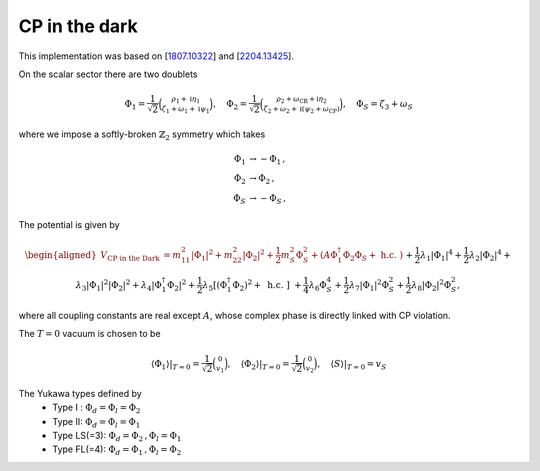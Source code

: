 .. _cp_in_the_dark:

CP in the dark
==============

This implementation was based on [`1807.10322 <https://arxiv.org/abs/1807.10322>`_] and [`2204.13425 <https://arxiv.org/abs/2204.13425>`_]. 

On the scalar sector there are two doublets 

.. math::
   \Phi_1=\frac{1}{\sqrt{2}}\binom{\rho_1+\mathrm{i} \eta_1}{\zeta_1+\omega_1+\mathrm{i} \psi_1}, \quad \Phi_2=\frac{1}{\sqrt{2}}\binom{\rho_2+\omega_{\mathrm{CB}}+\mathrm{i} \eta_2}{\zeta_2+\omega_2+\mathrm{i}\left(\psi_2+\omega_{\mathrm{CP}}\right)}, \quad \Phi_S=\zeta_3+\omega_S

where we impose a softly-broken :math:`\mathbb{Z}_2` symmetry which takes

.. math::
   \begin{align}
   \Phi_{1} &\to -\Phi_{1}\,,\\
   \Phi_{2} &\to \Phi_{2}\,,\\
   \Phi_S &\to -\Phi_S\,,
   \end{align}

The potential is given by

.. math::
    \begin{aligned}V_\text{CP in the Dark} &= m_{11}^2\left|\Phi_1\right|^2+m_{22}^2\left|\Phi_2\right|^2+\frac{1}{2} m_S^2 \Phi_S^2+\left(A \Phi_1^{\dagger} \Phi_2 \Phi_S+\text { h.c. }\right) \\& +\frac{1}{2} \lambda_1\left|\Phi_1\right|^4+\frac{1}{2} \lambda_2\left|\Phi_2\right|^4+\lambda_3\left|\Phi_1\right|^2\left|\Phi_2\right|^2+\lambda_4\left|\Phi_1^{\dagger} \Phi_2\right|^2+\frac{1}{2} \lambda_5\left[\left(\Phi_1^{\dagger} \Phi_2\right)^2+\text { h.c. }\right] \\& +\frac{1}{4} \lambda_6 \Phi_S^4+\frac{1}{2} \lambda_7\left|\Phi_1\right|^2 \Phi_S^2+\frac{1}{2} \lambda_8\left|\Phi_2\right|^2 \Phi_S^2,\end{aligned}

where all coupling constants are real except :math:`A`, whose complex phase is directly linked with CP violation.

The :math:`T=0` vacuum is chosen to be

.. math::
   \left.\left\langle\Phi_1\right\rangle\right|_{T=0}=\frac{1}{\sqrt{2}}\binom{0}{v_1},\left.\quad\left\langle\Phi_2\right\rangle\right|_{T=0}=\frac{1}{\sqrt{2}}\binom{0}{v_2},\left.\quad\langle S\rangle\right|_{T=0}=v_S

The Yukawa types defined by
   * Type I : :math:`\Phi_d = \Phi_l = \Phi_2`
   * Type II: :math:`\Phi_d = \Phi_l = \Phi_1`
   * Type  LS(=3): :math:`\Phi_d = \Phi_2\,, \Phi_l = \Phi_1`
   * Type FL(=4): :math:`\Phi_d = \Phi_1 \,,\Phi_l = \Phi_2`
